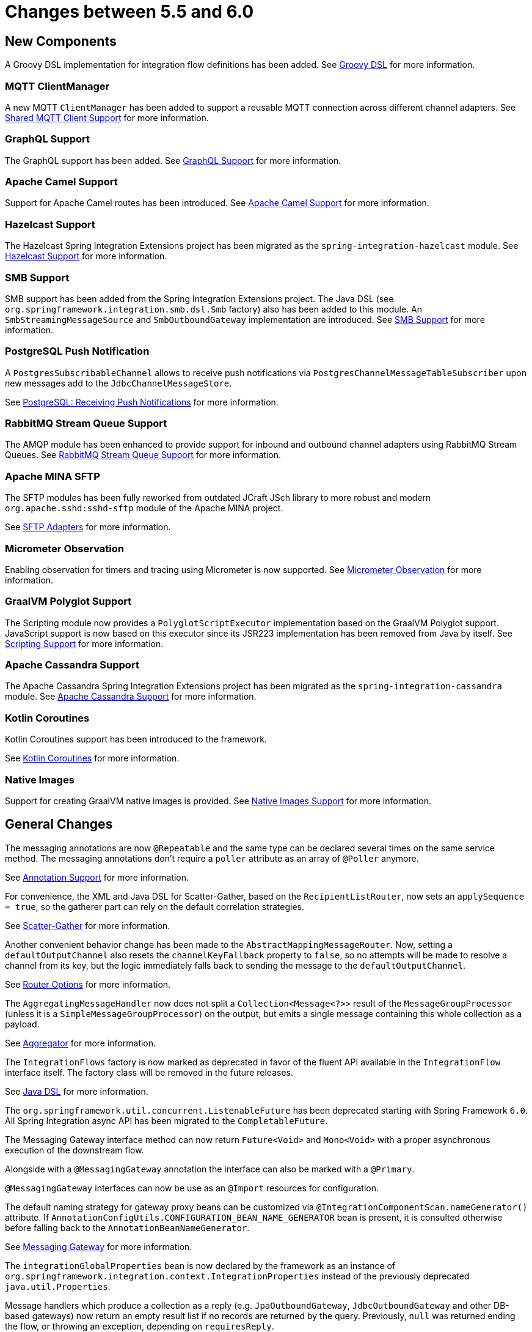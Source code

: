 [[migration-5.5-6.0]]
= Changes between 5.5 and 6.0

[[x6.0-new-components]]
== New Components

A Groovy DSL implementation for integration flow definitions has been added.
See xref:groovy-dsl.adoc[Groovy DSL]  for more information.

[[x6.0-mqtt]]
=== MQTT ClientManager

A new MQTT `ClientManager` has been added to support a reusable MQTT connection across different channel adapters.
See xref:mqtt.adoc#mqtt-shared-client[Shared MQTT Client Support] for more information.

[[x6.0-graphql]]
=== GraphQL Support

The GraphQL support has been added.
See xref:graphql.adoc[GraphQL Support] for more information.

[[x6.0-camel]]
=== Apache Camel Support

Support for Apache Camel routes has been introduced.
See xref:camel.adoc[Apache Camel Support] for more information.

[[x6.0-hazelcast]]
=== Hazelcast Support

The Hazelcast Spring Integration Extensions project has been migrated as the `spring-integration-hazelcast` module.
See xref:hazelcast.adoc[Hazelcast Support]  for more information.

[[x6.0-smb]]
=== SMB Support

SMB support has been added from the Spring Integration Extensions project.
The Java DSL (see `org.springframework.integration.smb.dsl.Smb` factory) also has been added to this module.
An `SmbStreamingMessageSource` and `SmbOutboundGateway` implementation are introduced.
See xref:smb.adoc[SMB Support] for more information.

[[x6.0-postgres]]
=== PostgreSQL Push Notification

A `PostgresSubscribableChannel` allows to receive push notifications via `PostgresChannelMessageTableSubscriber` upon new messages add to the `JdbcChannelMessageStore`.

See xref:jdbc/message-store.adoc#postgresql-push[PostgreSQL: Receiving Push Notifications] for more information.

[[x6.0-rmq]]
=== RabbitMQ Stream Queue Support

The AMQP module has been enhanced to provide support for inbound and outbound channel adapters using RabbitMQ Stream Queues.
See xref:amqp/rmq-streams.adoc[RabbitMQ Stream Queue Support] for more information.

[[x6.0-sftp]]
=== Apache MINA SFTP

The SFTP modules has been fully reworked from outdated JCraft JSch library to more robust and modern `org.apache.sshd:sshd-sftp` module of the Apache MINA project.

See xref:sftp.adoc[SFTP Adapters] for more information.

[[x6.0-micrometer-observation]]
=== Micrometer Observation

Enabling observation for timers and tracing using Micrometer is now supported.
See xref:metrics.adoc#micrometer-observation[Micrometer Observation] for more information.

[[x6.0-graalmv-polyglot]]
=== GraalVM Polyglot Support

The Scripting module now provides a `PolyglotScriptExecutor` implementation based on the GraalVM Polyglot support.
JavaScript support is now based on this executor since its JSR223 implementation has been removed from Java by itself.
See xref:scripting.adoc[Scripting Support] for more information.

[[x6.0-cassandra]]
=== Apache Cassandra Support

The Apache Cassandra Spring Integration Extensions project has been migrated as the `spring-integration-cassandra` module.
See xref:cassandra.adoc[Apache Cassandra Support] for more information.

[[x6.0-kotlin-coroutines]]
=== Kotlin Coroutines

Kotlin Coroutines support has been introduced to the framework.

See xref:kotlin-functions.adoc#kotlin-coroutines[Kotlin Coroutines] for more information.

[[x6.0-aot]]
=== Native Images

Support for creating GraalVM native images is provided.
See xref:native-aot.adoc[Native Images Support] for more information.

[[x6.0-general]]
== General Changes

The messaging annotations are now `@Repeatable` and the same type can be declared several times on the same service method.
The messaging annotations don't require a `poller` attribute as an array of `@Poller` anymore.

See xref:configuration/annotations.adoc[Annotation Support] for more information.

For convenience, the XML and Java DSL for Scatter-Gather, based on the `RecipientListRouter`, now sets an `applySequence = true`, so the gatherer part can rely on the default correlation strategies.

See xref:scatter-gather.adoc[Scatter-Gather] for more information.

Another convenient behavior change has been made to the `AbstractMappingMessageRouter`.
Now, setting a `defaultOutputChannel` also resets the `channelKeyFallback` property to `false`, so no attempts will be made to resolve a channel from its key, but the logic immediately falls back to sending the message to the `defaultOutputChannel`.

See xref:router/common-parameters.adoc#router-common-parameters-all[Router Options] for more information.

The `AggregatingMessageHandler` now does not split a `Collection<Message<?>>` result of the `MessageGroupProcessor` (unless it is a `SimpleMessageGroupProcessor`) on the output, but emits a single message containing this whole collection as a payload.

See xref:overview.adoc#overview-endpoints-aggregator[Aggregator] for more information.

The `IntegrationFlows` factory is now marked as deprecated in favor of the fluent API available in the `IntegrationFlow` interface itself.
The factory class will be removed in the future releases.

See <<./dsl.adoc#java-dsl,Java DSL>> for more information.

The `org.springframework.util.concurrent.ListenableFuture` has been deprecated starting with Spring Framework `6.0`.
All Spring Integration async API has been migrated to the `CompletableFuture`.

The Messaging Gateway interface method can now return `Future<Void>` and `Mono<Void>` with a proper asynchronous execution of the downstream flow.

Alongside with a `@MessagingGateway` annotation the interface can also be marked with a `@Primary`.

`@MessagingGateway` interfaces can now be use as an `@Import` resources for configuration.

The default naming strategy for gateway proxy beans can be customized via `@IntegrationComponentScan.nameGenerator()` attribute.
If `AnnotationConfigUtils.CONFIGURATION_BEAN_NAME_GENERATOR` bean is present, it is consulted otherwise before falling back to the `AnnotationBeanNameGenerator`.

See xref:gateway.adoc[Messaging Gateway] for more information.

The `integrationGlobalProperties` bean is now declared by the framework as an instance of `org.springframework.integration.context.IntegrationProperties` instead of the previously deprecated `java.util.Properties`.

Message handlers which produce a collection as a reply (e.g. `JpaOutboundGateway`, `JdbcOutboundGateway` and other DB-based gateways) now return an empty result list if no records are returned by the query.
Previously, `null` was returned ending the flow, or throwing an exception, depending on `requiresReply`.

[[x6.0-rmi]]
== RMI Removal

The `spring-integration-rmi` module has been removed altogether after being deprecated in previous versions.
There is no replacement: it is recommended to migrate to more secure network and application protocols, such as WebSockets, RSockets, gRPC or REST.

[[x6.0-gemfire]]
== GemFire Removal

The `spring-integration-gemfire` module has been removed altogether since there is no Spring Data `2022.0.0` support for VMware GemFire or Apache Geode.

[[x6.0-http]]
== HTTP Changes

The `#cookies` variable for expression evaluation context, exposed in the `HttpRequestHandlingEndpointSupport`, is now a `MultiValueMap` to carry all the values for cookies set by the client.
See xref:http.adoc[HTTP Support] for more information.

[[x6.0-kafka]]
== Apache Kafka Changes

When providing a `RetryTemplate` on the inbound gateway or message-driven channel adapter, if an `errorChannel` is also provided, an `ErrorMessageSendingRecoverer` is automatically configured.

In addition, the new `KafkaErrorMessageSendingRecoverer` is provided; this can be used with a `DefaultErrorHandler` to avoid issues with long aggregated retry delays causing partitions rebalances.

See xref:kafka.adoc[Spring for Apache Kafka Support] for more information.

[[x6.0-jdbc]]
== JDBC Changes

The `DefaultLockRepository` can now be supplied with a `PlatformTransactionManager` instead of relying on the primary bean from the application context.

See <<./jdbc.adoc#jdbc-lock-registry,JDBC Lock Registry>> for more information.

[[x6.0-tcp]]
== TCP/IP Changes

The `lookupHost` property of the `AbstractConnectionFactory` and `DatagramPacketMessageMapper` is now set to `false` by default to avoid delays in the environments where DNS is not configured.

See xref:ip.adoc[TCP and UDP Support] for more information.

[[x6.0-jms]]
== JMS Changes

The `JmsOutboundGateway` now creates a `TemporaryTopic` instead of `TemporaryQueue` if `replyPubSubDomain` option is set to `true`.

See xref:jms.adoc[JMS Support] for more information.

[[x6.0-security]]
== Security Changes

The `ChannelSecurityInterceptor` and its annotation `@SecuredChannel` and XML `<secured-channels>` configurations have been deprecated in favor of `AuthorizationChannelInterceptor`.

See xref:security.adoc[Security Support] for more information.

[[x6.0-webflux]]
== Webflux Request Attributes Support

Webclient Request attributes support has been added for `WebFluxRequestExecutingMessageHandler`.

See xref:webflux.adoc#webflux-request-attributes[WebFlux Request Attributes] for more information.
